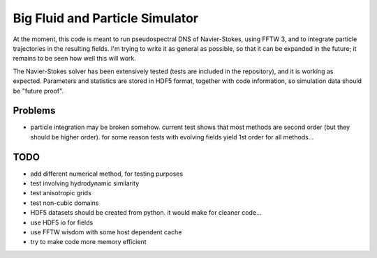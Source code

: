Big Fluid and Particle Simulator
================================

At the moment, this code is meant to run pseudospectral DNS of
Navier-Stokes, using FFTW 3, and to integrate particle trajectories in
the resulting fields.
I'm trying to write it as general as possible, so that it can be
expanded in the future; it remains to be seen how well this will work.

The Navier-Stokes solver has been extensively tested (tests are included
in the repository), and it is working as expected. Parameters and
statistics are stored in HDF5 format, together with code information,
so simulation data should be "future proof".

Problems
--------

* particle integration may be broken somehow. current test shows that
  most methods are second order (but they should be higher order). for
  some reason tests with evolving fields yield 1st order for all
  methods...

TODO
----

* add different numerical method, for testing purposes

* test involving hydrodynamic similarity

* test anisotropic grids

* test non-cubic domains

* HDF5 datasets should be created from python. it would make for cleaner
  code...

* use HDF5 io for fields

* use FFTW wisdom with some host dependent cache

* try to make code more memory efficient

